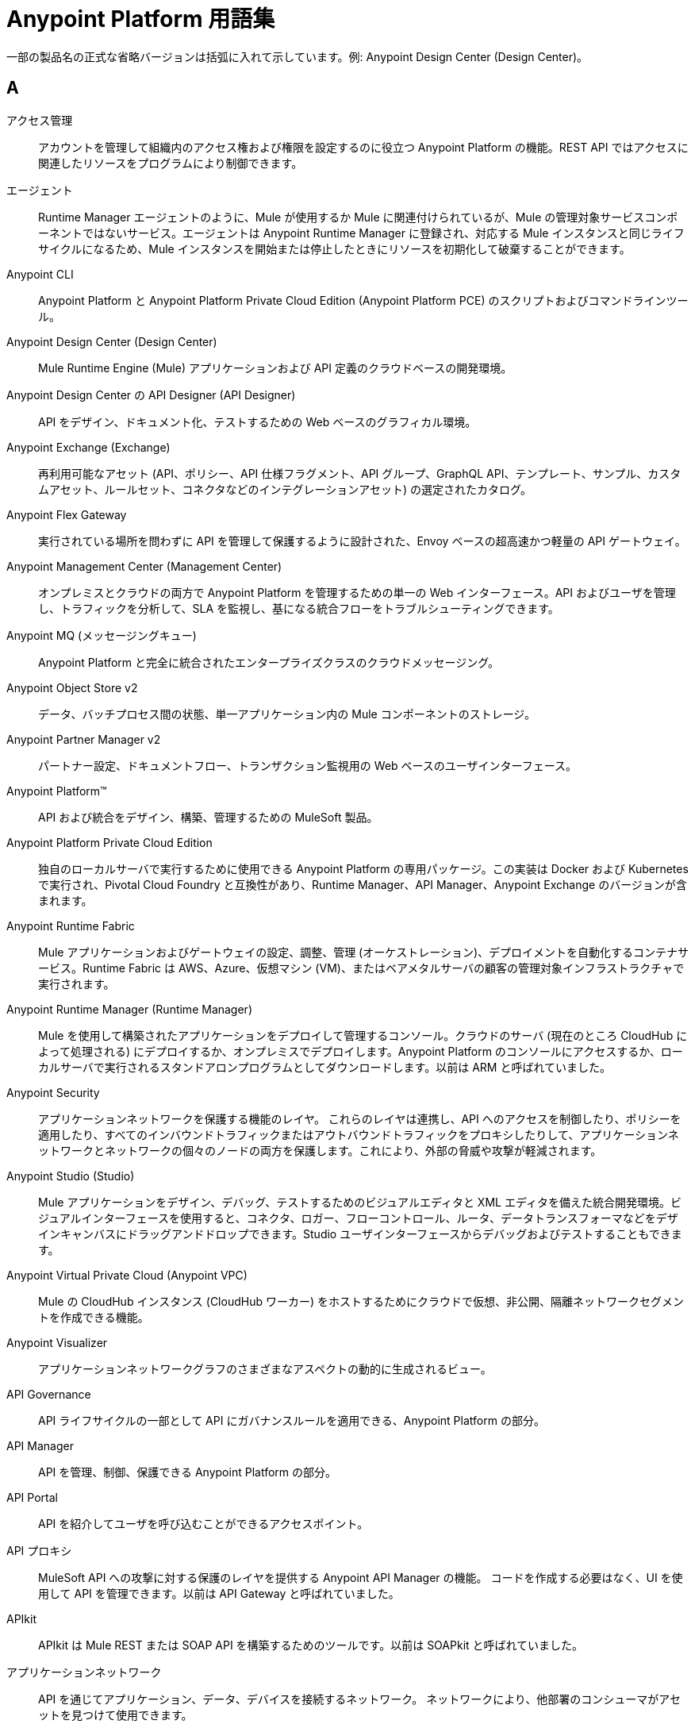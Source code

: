 = Anypoint Platform 用語集
:page-aliases: general:getting-started:glossary.adoc

一部の製品名の正式な省略バージョンは括弧に入れて示しています。例: Anypoint Design Center (Design Center)。

== A
アクセス管理::
アカウントを管理して組織内のアクセス権および権限を設定するのに役立つ Anypoint Platform の機能。REST API ではアクセスに関連したリソースをプログラムにより制御できます。

エージェント::
Runtime Manager エージェントのように、Mule が使用するか Mule に関連付けられているが、Mule の管理対象サービスコンポーネントではないサービス。エージェントは Anypoint Runtime Manager に登録され、対応する Mule インスタンスと同じライフサイクルになるため、Mule インスタンスを開始または停止したときにリソースを初期化して破棄することができます。

Anypoint CLI::
Anypoint Platform と Anypoint Platform Private Cloud Edition (Anypoint Platform PCE) のスクリプトおよびコマンドラインツール。

Anypoint Design Center (Design Center)::
Mule Runtime Engine (Mule) アプリケーションおよび API 定義のクラウドベースの開発環境。

Anypoint Design Center の API Designer (API Designer)::
API をデザイン、ドキュメント化、テストするための Web ベースのグラフィカル環境。

Anypoint Exchange (Exchange)::
再利用可能なアセット (API、ポリシー、API 仕様フラグメント、API グループ、GraphQL API、テンプレート、サンプル、カスタムアセット、ルールセット、コネクタなどのインテグレーションアセット) の選定されたカタログ。 

Anypoint Flex Gateway::
実行されている場所を問わずに API を管理して保護するように設計された、Envoy ベースの超高速かつ軽量の API ゲートウェイ。

Anypoint Management Center (Management Center)::
オンプレミスとクラウドの両方で Anypoint Platform を管理するための単一の Web インターフェース。API およびユーザを管理し、トラフィックを分析して、SLA を監視し、基になる統合フローをトラブルシューティングできます。

Anypoint MQ (メッセージングキュー)::
Anypoint Platform と完全に統合されたエンタープライズクラスのクラウドメッセージング。

Anypoint Object Store v2::
データ、バッチプロセス間の状態、単一アプリケーション内の Mule コンポーネントのストレージ。

Anypoint Partner Manager v2::
パートナー設定、ドキュメントフロー、トランザクション監視用の Web ベースのユーザインターフェース。

Anypoint Platform™::
API および統合をデザイン、構築、管理するための MuleSoft 製品。

Anypoint Platform Private Cloud Edition::
独自のローカルサーバで実行するために使用できる Anypoint Platform の専用パッケージ。この実装は Docker および Kubernetes で実行され、Pivotal Cloud Foundry と互換性があり、Runtime Manager、API Manager、Anypoint Exchange のバージョンが含まれます。

Anypoint Runtime Fabric::
Mule アプリケーションおよびゲートウェイの設定、調整、管理 (オーケストレーション)、デプロイメントを自動化するコンテナサービス。Runtime Fabric は AWS、Azure、仮想マシン (VM)、またはベアメタルサーバの顧客の管理対象インフラストラクチャで実行されます。

Anypoint Runtime Manager (Runtime Manager)::
Mule を使用して構築されたアプリケーションをデプロイして管理するコンソール。クラウドのサーバ (現在のところ CloudHub によって処理される) にデプロイするか、オンプレミスでデプロイします。Anypoint Platform のコンソールにアクセスするか、ローカルサーバで実行されるスタンドアロンプログラムとしてダウンロードします。以前は ARM と呼ばれていました。

Anypoint Security::
アプリケーションネットワークを保護する機能のレイヤ。
これらのレイヤは連携し、API へのアクセスを制御したり、ポリシーを適用したり、すべてのインバウンドトラフィックまたはアウトバウンドトラフィックをプロキシしたりして、アプリケーションネットワークとネットワークの個々のノードの両方を保護します。これにより、外部の脅威や攻撃が軽減されます。

Anypoint Studio (Studio)::
Mule アプリケーションをデザイン、デバッグ、テストするためのビジュアルエディタと XML エディタを備えた統合開発環境。ビジュアルインターフェースを使用すると、コネクタ、ロガー、フローコントロール、ルータ、データトランスフォーマなどをデザインキャンバスにドラッグアンドドロップできます。Studio ユーザインターフェースからデバッグおよびテストすることもできます。

Anypoint Virtual Private Cloud (Anypoint VPC)::
Mule の CloudHub インスタンス (CloudHub ワーカー) をホストするためにクラウドで仮想、非公開、隔離ネットワークセグメントを作成できる機能。

Anypoint Visualizer::
アプリケーションネットワークグラフのさまざまなアスペクトの動的に生成されるビュー。

API Governance::
API ライフサイクルの一部として API にガバナンスルールを適用できる、Anypoint Platform の部分。

API Manager::
API を管理、制御、保護できる Anypoint Platform の部分。

////
It includes the [API Designer], which allows you to write a [RAML] definition of your API. It also includes tools to monitor usage metrics, apply [policies] and to expose interactive documentation through an [API Portal]
////

API Portal::
API を紹介してユーザを呼び込むことができるアクセスポイント。
////
How is this different from a private Exchange portal?
////

API プロキシ::
MuleSoft API への攻撃に対する保護のレイヤを提供する Anypoint API Manager の機能。
コードを作成する必要はなく、UI を使用して API を管理できます。以前は API Gateway と呼ばれていました。

APIkit::
APIkit は Mule REST または SOAP API を構築するためのツールです。以前は SOAPkit と呼ばれていました。

アプリケーションネットワーク::
API を通じてアプリケーション、データ、デバイスを接続するネットワーク。
ネットワークにより、他部署のコンシューマがアセットを見つけて使用できます。

== C

CloudHub::
クラウドでアプリケーションを管理するためのサービスとしての統合プラットフォーム。Runtime Manager コンソールを通じてアプリケーションをクラウドにデプロイする場合、CloudHub はバックグラウンドで使用されます。

クラスタリング::
ユニットとして機能し、ユニットとして管理できる Mule インスタンスのセットを使用すること。クラスタとは複数のノードで構成された仮想サーバです。クラスタインスタンスはクラウドから管理できます。

コンポーネント::
1. Anypoint Platform では、POJO、Spring Bean、Java Bean、または Groovy、Ruby、Python、JavaScript などの Mule を通じて渡されるメッセージを処理するためのビジネスロジックが含まれるスクリプトを指します。これらのコンポーネントは通常、メッセージ全体、またはペイロードのみを入力として受け入れます。メッセージプロセッサチェーンの次の要素のメッセージペイロードとなるオブジェクトを返します。

2. 通常は、ソフトウェアパッケージのアーキテクチャ的に固有の部分です。

設定ビルダー::
設定ファイルを解析するクラス。デフォルトの設定ビルダーは ​`org.mule.config.MuleXmlConfigurationBuilder`​ クラスであり、Mule XML 設定ファイルを解析します。

コネクタ::
Mule アプリケーションを Salesforce、CMIS、Twitter などの他の外部アプリケーションの API と統合するための自己完結型コンポーネント。コネクタのセットが Mule 4 に含まれています。MuleSoft またはサードパーティが作成した他のコネクタは Anypoint Exchange で入手できます。

コントロールプレーン::
ネットワーク管理へのプログラムによるアクセス。Anypoint Platform では、コントロールプレーンは Anypoint Design Center、Anypoint Management Center、Anypoint Exchange で構成されます。

== D
dataloader.io::
Salesforce 用のデータローダ。

DataSense::
アプリケーションのデザインを容易にするためにメッセージメタデータを使用する Anypoint Studio の機能。DataSense を使用して、Anypoint Studio はデータ型や構造などの情報をあらかじめ取得し、アプリケーションでこのデータを正確にマップまたは使用する方法を指示できるようにします。

DataWeave::
DataWeave 言語は統合のためにデータを照会して変換します。

== E

Edge::
エッジセキュリティを管理するための Anypoint Security 機能。

== F

フロー::
Mule アプリケーション内では、フローは、Mule イベントで Mule Runtime によって順次実行される、コネクタ操作を含む実行可能なコンポーネントのブロックです。フローには、イベントの作成とフローの実行をトリガするイベント取得元も含めることができます。 

== H

ハイブリッドデプロイメント::
Anypoint Runtime Manager のクラウドコンソールを使用して Mule アプリケーションを Mule Runtime Engine がホストされるオンプレミスサーバにデプロイすること。このデプロイメントがハイブリッドと呼ばれるのは、アプリケーションのホストがオンプレミスであるのに対してアプリケーションのクラウドがクラウドで行われるためです。

== M
メッセージ検索条件::
メッセージが検索条件によって処理されるかどうかを制御するメッセージプロセッサ。

メッセージプロセッサ::
フローを構成するために使用される基本的な構成要素。メッセージプロセッサはフロー内でのメッセージの送受信の方法を制御します。

メッセージレシーバ::
コネクタが受信データを読み取り、メッセージとしてパッケージして、サービスコンポーネントのインバウンドルータに渡すために使用する Java クラス。メッセージレシーバは必要に応じてトランスフォーマを使用してデータを変換できます。

モッキングサービス::
API をテストまたは調査するために公開 URI を提供します。

モジュール::
コンポーネントのグループ。モジュールにより、値を集約してデータを圧縮し、Java 機能で JSON の処理ができるようになり、アプリケーションの柔軟性が高まります。

Mule® アプリケーション::
Mule Runtime Engine で実行するように設定されたアプリケーション。

Mule Enterprise Edition (EE)::
30 日間のトライアルダウンロードが可能な Mule のエンタープライズバージョン。Enterprise Edition には MuleSoft の完全な開発サイクル、テスト、テクニカルサポート、メンテナンスリリース、ホットフィックス、管理および監視のためのツールが含まれています。

Mule® Runtime Engine (Mule® または Mule)::
Anypoint Platform 用の Java ベースの統合ランタイムエンジン。

== O

組織::
Anypoint Platform アカウントのすべてを格納するためのコンテナ。

== P

Pivotal Cloud Foundry::
Pivotal という会社が提供するクラウドコンピューティングのサービスとしてのプラットフォーム (PaaS)。Anypoint Platform は Pivotal Cloud Foundry と統合されているため、Mule アプリケーションを独自の非公開ネットワークで動的に作成される仮想マシンにデプロイできます。「デプロイメント戦略」を参照してください。以前は PCF と呼ばれていました。

ポリシー::
認証、アクセス、コンシューム率、API リソースに対するサービスレベルアクセス (SLA) を制御するオブジェクト。Anypoint Platform には事前設定済みのポリシーとカスタムポリシーを作成するためのツールの両方が用意されています。

== R

RAML®::
RESTful API Modeling Language (RAML) は、API を定義するために使用する仕様言語を提供します。

Runtime Manager エージェント::
Runtime Manager エージェントは Anypoint Runtime Manager コンソールとサーバで実行されている Mule インスタンス間の通信を仲介します。Mule エージェントを使用すると、Mule サーバを監視および制御できます。以前は Runtime エージェントと呼ばれていました。

ランタイムプレーン::
コントロールプレーンとランタイムコントロール用のデータプレーン間のコントラクト。Anypoint Platform では、ランタイムプレーンは Mule Runtime Engine と Anypoint Runtime Fabric などのツールで管理されるランタイムサービスで構成されます。

== S

シークレットマネージャ::
非公開キー、パスワード、証明書などのシークレットの保存とアクセス制御を行う機能。

== T

トークナイゼーション::
機密データ要素を非機密データ要素に置き換えること。

トランスフォーマ::
XSLT トランスフォーマなど、さまざまな型の間でメッセージペイロード (データ) を変換する機能。変換は DataWeave を使用して定義することもできます。

トランスポート::
FTP などの特定のメッセージングプロトコルでメッセージを運搬する機能。複数のコネクタにトランスポートが組み込まれています。

== U

ユニバーサルメッセージオブジェクト (UMO)::
サービスコンポーネントの旧名。UMO は引き続き一部の MuleSoft API で表示されます。

== X

XA トランザクション::
複数の管理対象リソースを取得して信頼性を保証するトランザクション。Mule Runtime Engine は XA トランザクション以外のマルチリソーストランザクションもサポートしています。こうしたトランザクションは信頼性を保証しません。
